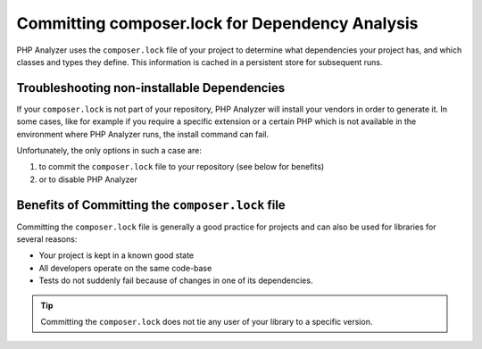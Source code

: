 Committing composer.lock for Dependency Analysis
================================================

PHP Analyzer uses the ``composer.lock`` file of your project to determine what dependencies your project
has, and which classes and types they define. This information is cached in a persistent store for subsequent runs.

Troubleshooting non-installable Dependencies
~~~~~~~~~~~~~~~~~~~~~~~~~~~~~~~~~~~~~~~~~~~~
If your ``composer.lock`` is not part of your repository, PHP Analyzer will install your vendors in order to generate
it. In some cases, like for example if you require a specific extension or a certain PHP which is not available in the
environment where PHP Analyzer runs, the install command can fail.

Unfortunately, the only options in such a case are:

1. to commit the ``composer.lock`` file to your repository (see below for benefits)
2. or to disable PHP Analyzer

Benefits of Committing the ``composer.lock`` file
~~~~~~~~~~~~~~~~~~~~~~~~~~~~~~~~~~~~~~~~~~~~~~~~~
Committing the ``composer.lock`` file is generally a good practice for projects and can also be used for libraries
for several reasons:

- Your project is kept in a known good state
- All developers operate on the same code-base
- Tests do not suddenly fail because of changes in one of its dependencies.

.. tip ::
    Committing the ``composer.lock`` does not tie any user of your library to a specific version.
